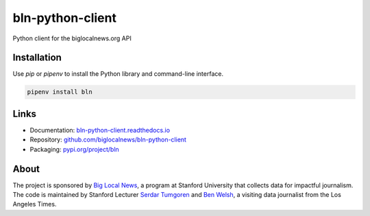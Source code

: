 #################
bln-python-client
#################

Python client for the biglocalnews.org API

Installation
############

Use `pip` or `pipenv` to install the Python library and command-line interface.

.. code-block:: bash

    pipenv install bln

Links
#####

* Documentation: `bln-python-client.readthedocs.io <https://bln-python-client.readthedocs.io/>`_
* Repository: `github.com/biglocalnews/bln-python-client <https://github.com/biglocalnews/bln-python-client>`_
* Packaging: `pypi.org/project/bln <https://pypi.org/project/bln/>`_

About
#####

The project is sponsored by `Big Local News <https://biglocalnews.org/#/about>`_, a program at Stanford University that collects data for impactful journalism. The code is maintained by Stanford Lecturer `Serdar Tumgoren <https://comm.stanford.edu/faculty-tumgoren/>`_ and `Ben Welsh <https://palewi.re/who-is-ben-welsh/>`_, a visiting data journalist from the Los Angeles Times.
